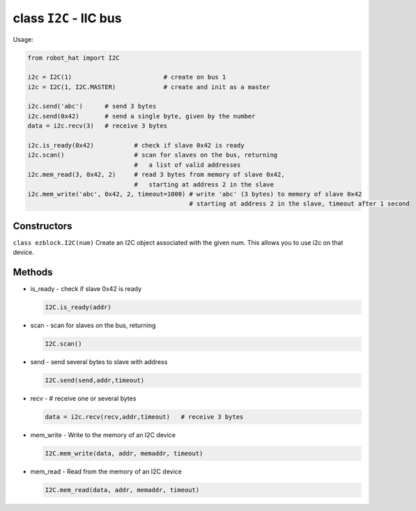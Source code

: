 class ``I2C`` - IIC bus
=======================

Usage:

.. code-block:: python

    from robot_hat import I2C

    i2c = I2C(1)                         # create on bus 1
    i2c = I2C(1, I2C.MASTER)             # create and init as a master

    i2c.send('abc')      # send 3 bytes
    i2c.send(0x42)       # send a single byte, given by the number
    data = i2c.recv(3)   # receive 3 bytes

    i2c.is_ready(0x42)           # check if slave 0x42 is ready
    i2c.scan()                   # scan for slaves on the bus, returning
                                 #   a list of valid addresses
    i2c.mem_read(3, 0x42, 2)     # read 3 bytes from memory of slave 0x42,
                                 #   starting at address 2 in the slave
    i2c.mem_write('abc', 0x42, 2, timeout=1000) # write 'abc' (3 bytes) to memory of slave 0x42
                                                # starting at address 2 in the slave, timeout after 1 second

Constructors
------------

``class ezblock.I2C(num)`` Create an I2C object associated with the
given num. This allows you to use i2c on that device.

Methods
-------

-  is\_ready - check if slave 0x42 is ready

   .. code-block:: python

       I2C.is_ready(addr)

-  scan - scan for slaves on the bus, returning

   .. code-block:: python

       I2C.scan()

-  send - send several bytes to slave with address

   .. code-block:: python

       I2C.send(send,addr,timeout)

-  recv - # receive one or several bytes

   .. code-block:: python

       data = i2c.recv(recv,addr,timeout)   # receive 3 bytes

-  mem\_write - Write to the memory of an I2C device

   .. code-block:: python

       I2C.mem_write(data, addr, memaddr, timeout)

-  mem\_read - Read from the memory of an I2C device

   .. code-block:: python

       I2C.mem_read(data, addr, memaddr, timeout)


